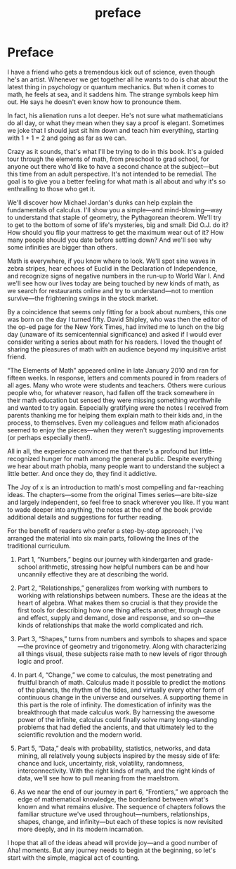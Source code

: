 #+TITLE: preface

#+ATTR_HTML: :width 300px
[[./the-joy-of-x-images/journey-x.org_20191114_174154.png]]

*  Preface

I have a friend who gets a tremendous kick out of science, even though he's an artist. Whenever we get together all he wants to do is chat about the latest thing in psychology or quantum mechanics. But when it comes to math, he feels at sea, and it saddens him. The strange symbols keep him out. He says he doesn't even know how to pronounce them.

In fact, his alienation runs a lot deeper. He's not sure what mathematicians do all day, or what they mean when they say a proof is elegant. Sometimes we joke that I should just sit him down and teach him everything, starting with 1 + 1 = 2 and going as far as we can.

Crazy as it sounds, that's what I'll be trying to do in this book. It's a guided tour through the elements of math, from preschool to grad school, for anyone out there who'd like to have a second chance at the subject---but this time from an adult perspective. It's not intended to be remedial. The goal is to give you a better feeling for what math is all about and why it's so enthralling to those who get it.

We'll discover how Michael Jordan's dunks can help explain the fundamentals of calculus. I'll show you a simple---and mind-blowing---way to understand that staple of geometry, the Pythagorean theorem. We'll try to get to the bottom of some of life's mysteries, big and small: Did O.J. do it? How should you flip your mattress to get the maximum wear out of it? How many people should you date before settling down? And we'll see why some infinities are bigger than others.

Math is everywhere, if you know where to look. We'll spot sine waves in zebra stripes, hear echoes of Euclid in the Declaration of Independence, and recognize signs of negative numbers in the run-up to World War I. And we'll see how our lives today are being touched by new kinds of math, as we search for restaurants online and try to understand---not to mention survive---the frightening swings in the stock market.

By a coincidence that seems only fitting for a book about numbers, this one was born on the day I turned fifty. David Shipley, who was then the editor of the op-ed page for the New York Times, had invited me to lunch on the big day (unaware of its semicentennial significance) and asked if I would ever consider writing a series about math for his readers. I loved the thought of sharing the pleasures of math with an audience beyond my inquisitive artist friend.

“The Elements of Math” appeared online in late January 2010 and ran for fifteen weeks. In response, letters and comments poured in from readers of all ages. Many who wrote were students and teachers. Others were curious people who, for whatever reason, had fallen off the track somewhere in their math education but sensed they were missing something worthwhile and wanted to try again. Especially gratifying were the notes I received from parents thanking me for helping them explain math to their kids and, in the process, to themselves. Even my colleagues and fellow math aficionados seemed to enjoy the pieces---when they weren't suggesting improvements (or perhaps especially then!).

All in all, the experience convinced me that there's a profound but little-recognized hunger for math among the general public. Despite everything we hear about math phobia, many people want to understand the subject a little better. And once they do, they find it addictive.

The Joy of x is an introduction to math's most compelling and far-reaching ideas. The chapters---some from the original Times series---are bite-size and largely independent, so feel free to snack wherever you like. If you want to wade deeper into anything, the notes at the end of the book provide additional details and suggestions for further reading.

For the benefit of readers who prefer a step-by-step approach, I've arranged the material into six main parts, following the lines of the traditional curriculum.

1) Part 1, “Numbers,” begins our journey with kindergarten and grade-school arithmetic, stressing how helpful numbers can be and how uncannily effective they are at describing the world.

2) Part 2, “Relationships,” generalizes from working with numbers to working with relationships between numbers. These are the ideas at the heart of algebra. What makes them so crucial is that they provide the first tools for describing how one thing affects another, through cause and effect, supply and demand, dose and response, and so on---the kinds of relationships that make the world complicated and rich.

3) Part 3, “Shapes,” turns from numbers and symbols to shapes and space---the province of geometry and trigonometry. Along with characterizing all things visual, these subjects raise math to new levels of rigor through logic and proof.

4) In part 4, “Change,” we come to calculus, the most penetrating and fruitful branch of math. Calculus made it possible to predict the motions of the planets, the rhythm of the tides, and virtually every other form of continuous change in the universe and ourselves. A supporting theme in this part is the role of infinity. The domestication of infinity was the breakthrough that made calculus work. By harnessing the awesome power of the infinite, calculus could finally solve many long-standing problems that had defied the ancients, and that ultimately led to the scientific revolution and the modern world.

5) Part 5, “Data,” deals with probability, statistics, networks, and data mining, all relatively young subjects inspired by the messy side of life: chance and luck, uncertainty, risk, volatility, randomness, interconnectivity. With the right kinds of math, and the right kinds of data, we'll see how to pull meaning from the maelstrom.

6) As we near the end of our journey in part 6, “Frontiers,” we approach the edge of mathematical knowledge, the borderland between what's known and what remains elusive. The sequence of chapters follows the familiar structure we've used throughout---numbers, relationships, shapes, change, and infinity---but each of these topics is now revisited more deeply, and in its modern incarnation.

I hope that all of the ideas ahead will provide joy---and a good number of Aha! moments. But any journey needs to begin at the beginning, so let's start with the simple, magical act of counting.
